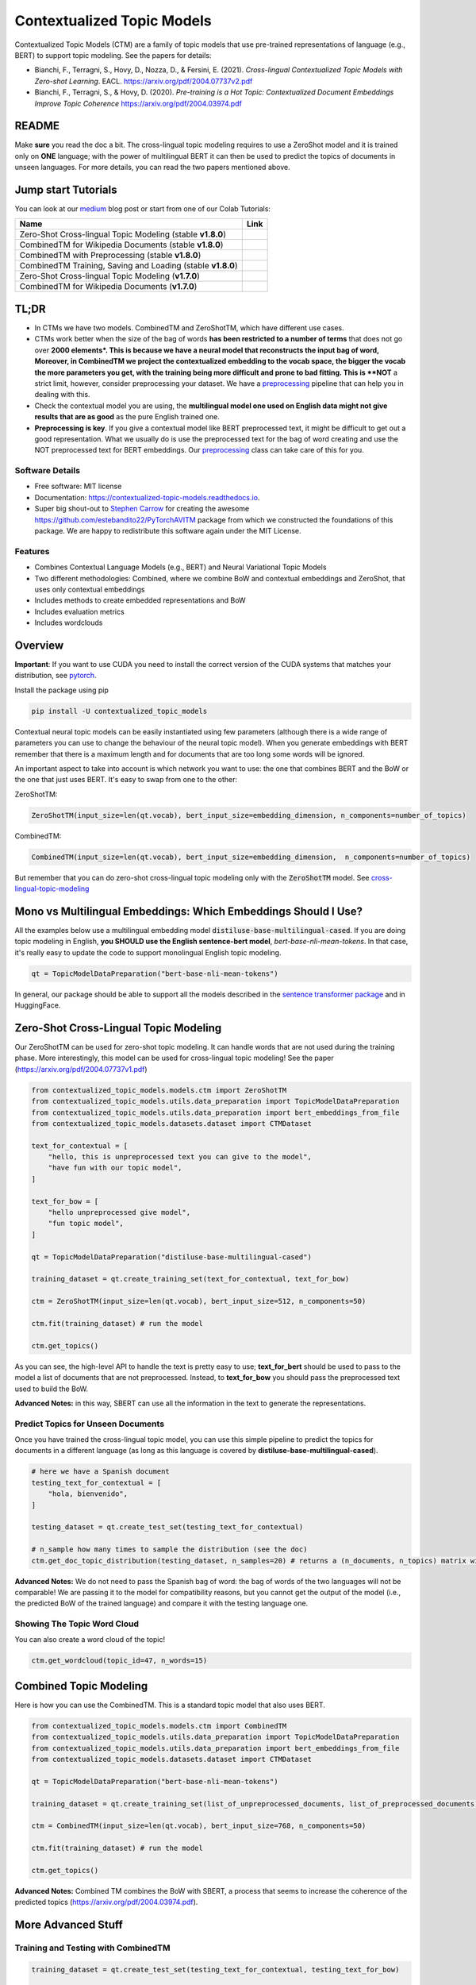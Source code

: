 ===========================
Contextualized Topic Models
===========================

.. image:: https://img.shields.io/pypi/v/contextualized_topic_models.svg
        :target: https://pypi.python.org/pypi/contextualized_topic_models

.. image:: https://github.com/MilaNLProc/contextualized-topic-models/workflows/Python%20package/badge.svg
        :target: https://github.com/MilaNLProc/contextualized-topic-models/actions

.. image:: https://readthedocs.org/projects/contextualized-topic-models/badge/?version=latest
        :target: https://contextualized-topic-models.readthedocs.io/en/latest/?badge=latest
        :alt: Documentation Status

.. image:: https://img.shields.io/github/contributors/MilaNLProc/contextualized-topic-models
        :target: https://github.com/MilaNLProc/contextualized-topic-models/graphs/contributors/
        :alt: Contributors

.. image:: https://img.shields.io/badge/License-MIT-blue.svg
        :target: https://lbesson.mit-license.org/
        :alt: License

.. image:: https://pepy.tech/badge/contextualized-topic-models
        :target: https://pepy.tech/project/contextualized-topic-models
        :alt: Downloads

.. image:: https://colab.research.google.com/assets/colab-badge.svg
    :target: https://colab.research.google.com/drive/1-KZ7bwS7eM24Q4dbIBEv2C4gC-6xWOmB?usp=sharing
    :alt: Open In Colab
    
.. image:: https://raw.githubusercontent.com/aleen42/badges/master/src/medium.svg
    :target: https://fbvinid.medium.com/contextualized-topic-modeling-with-python-eacl2021-eacf6dfa576
    :alt: Medium Blog Post

Contextualized Topic Models (CTM) are a family of topic models that use pre-trained representations of language (e.g., BERT) to
support topic modeling. See the papers for details:

* Bianchi, F., Terragni, S., Hovy, D., Nozza, D., & Fersini, E. (2021). `Cross-lingual Contextualized Topic Models with Zero-shot Learning`. EACL. https://arxiv.org/pdf/2004.07737v2.pdf
* Bianchi, F., Terragni, S., & Hovy, D. (2020). `Pre-training is a Hot Topic: Contextualized Document Embeddings Improve Topic Coherence` https://arxiv.org/pdf/2004.03974.pdf


.. image:: https://raw.githubusercontent.com/MilaNLProc/contextualized-topic-models/master/img/logo.png
   :align: center
   :width: 200px

README
------

Make **sure** you read the doc a bit.
The cross-lingual topic modeling requires to use a ZeroShot model and it is trained only on **ONE** language;
with the power of multilingual BERT it can then be used to predict the topics of documents in unseen languages.
For more details, you can read the two papers mentioned above.


Jump start Tutorials
--------------------

You can look at our `medium`_ blog post or start from one of our Colab Tutorials:


.. |colab118| image:: https://colab.research.google.com/assets/colab-badge.svg
    :target: https://colab.research.google.com/drive/1wVWHe8xHasnUbzNs40MwlkJsUhvN98se?usp=sharing
    :alt: Open In Colab

.. |colab218| image:: https://colab.research.google.com/assets/colab-badge.svg
    :target: https://colab.research.google.com/drive/1przCw0lBhFUcUofZBfRNWE7Q8e9kXExo?usp=sharing
    :alt: Open In Colab

.. |colab1new| image:: https://colab.research.google.com/assets/colab-badge.svg
    :target: https://colab.research.google.com/drive/1GCKpfu6ZfyVTk9_FovxnyH48OkNIYOIb?usp=sharing
    :alt: Open In Colab

.. |colabzt18| image:: https://colab.research.google.com/assets/colab-badge.svg
    :target: https://colab.research.google.com/drive/13YhYgJN9EjSQw5bsZYzMaaiNKQpt_SQn?usp=sharing
    :alt: Open In Colab

.. |colabzt| image:: https://colab.research.google.com/assets/colab-badge.svg
    :target: https://colab.research.google.com/drive/13YhYgJN9EjSQw5bsZYzMaaiNKQpt_SQn?usp=sharing
    :alt: Open In Colab

.. |colabts| image:: https://colab.research.google.com/assets/colab-badge.svg
    :target: https://colab.research.google.com/drive/1euxW3ya3_PX6Kj1tnCNrIQ7pjZIODsB6?usp=sharing
    :alt: Open In Colab



+----------------------------------------------------------------+--------------------+
| Name                                                           | Link               |
+================================================================+====================+
| Zero-Shot Cross-lingual Topic Modeling (stable **v1.8.0**)     | |colabzt18|        |
+----------------------------------------------------------------+--------------------+
| CombinedTM for Wikipedia Documents (stable **v1.8.0**)         | |colab118|         |
+----------------------------------------------------------------+--------------------+
| CombinedTM with Preprocessing (stable **v1.8.0**)              | |colab218|         |
+----------------------------------------------------------------+--------------------+
| CombinedTM Training, Saving and Loading (stable **v1.8.0**)    | |colabts|          |
+----------------------------------------------------------------+--------------------+
| Zero-Shot Cross-lingual Topic Modeling (**v1.7.0**)            | |colabzt|          |
+----------------------------------------------------------------+--------------------+
| CombinedTM for Wikipedia Documents (**v1.7.0**)                | |colab1new|        |
+----------------------------------------------------------------+--------------------+

TL;DR
-----

+ In CTMs we have two models. CombinedTM and ZeroShotTM, which have different use cases.
+ CTMs work better when the size of the bag of words **has been restricted to a number of terms** that does not go over **2000 elements*. This is because we have a neural model that reconstructs the input bag of word, Moreover, in CombinedTM we project the contextualized embedding to the vocab space, the bigger the vocab the more parameters you get, with the training being more difficult and prone to bad fitting. This is **NOT** a strict limit, however, consider preprocessing your dataset. We have a preprocessing_ pipeline that can help you in dealing with this.
+ Check the contextual model you are using, the **multilingual model one used on English data might not give results that are as good** as the pure English trained one.
+ **Preprocessing is key**. If you give a contextual model like BERT preprocessed text, it might be difficult to get out a good representation. What we usually do is use the preprocessed text for the bag of word creating and use the NOT preprocessed text for BERT embeddings. Our preprocessing_ class can take care of this for you.


Software Details
~~~~~~~~~~~~~~~~

* Free software: MIT license
* Documentation: https://contextualized-topic-models.readthedocs.io.
* Super big shout-out to `Stephen Carrow`_ for creating the awesome https://github.com/estebandito22/PyTorchAVITM package from which we constructed the foundations of this package. We are happy to redistribute this software again under the MIT License.


Features
~~~~~~~~

* Combines Contextual Language Models (e.g., BERT) and Neural Variational Topic Models
* Two different methodologies: Combined, where we combine BoW and contextual embeddings and ZeroShot, that uses only contextual embeddings
* Includes methods to create embedded representations and BoW
* Includes evaluation metrics
* Includes wordclouds


Overview
--------

**Important**: If you want to use CUDA you need to install the correct version of
the CUDA systems that matches your distribution, see pytorch_.

Install the package using pip

.. code-block:: bash

    pip install -U contextualized_topic_models

Contextual neural topic models can be easily instantiated using few parameters (although there is a wide range of
parameters you can use to change the behaviour of the neural topic model). When you generate
embeddings with BERT remember that there is a maximum length and for documents that are too long some words will be ignored.

An important aspect to take into account is which network you want to use: the one that combines BERT and the BoW or the one that just uses BERT.
It's easy to swap from one to the other:

ZeroShotTM:

.. code-block:: python

    ZeroShotTM(input_size=len(qt.vocab), bert_input_size=embedding_dimension, n_components=number_of_topics)

CombinedTM:

.. code-block:: python

    CombinedTM(input_size=len(qt.vocab), bert_input_size=embedding_dimension,  n_components=number_of_topics)


But remember that you can do zero-shot cross-lingual topic modeling only with the :code:`ZeroShotTM` model. See cross-lingual-topic-modeling_

Mono vs Multilingual Embeddings: Which Embeddings Should I Use?
----------------------------------------------------------------

All the examples below use a multilingual embedding model :code:`distiluse-base-multilingual-cased`.
If you are doing topic modeling in English, **you SHOULD use the English sentence-bert model**, `bert-base-nli-mean-tokens`. In that case,
it's really easy to update the code to support monolingual English topic modeling.

.. code-block:: python

    qt = TopicModelDataPreparation("bert-base-nli-mean-tokens")

In general, our package should be able to support all the models described in the `sentence transformer package <https://github.com/UKPLab/sentence-transformers>`_ and in HuggingFace.

Zero-Shot Cross-Lingual Topic Modeling
--------------------------------------

Our ZeroShotTM can be used for zero-shot topic modeling. It can handle words that are not used during the training phase.
More interestingly, this model can be used for cross-lingual topic modeling! See the paper (https://arxiv.org/pdf/2004.07737v1.pdf)

.. code-block:: python

    from contextualized_topic_models.models.ctm import ZeroShotTM
    from contextualized_topic_models.utils.data_preparation import TopicModelDataPreparation
    from contextualized_topic_models.utils.data_preparation import bert_embeddings_from_file
    from contextualized_topic_models.datasets.dataset import CTMDataset

    text_for_contextual = [
        "hello, this is unpreprocessed text you can give to the model",
        "have fun with our topic model",
    ]

    text_for_bow = [
        "hello unpreprocessed give model",
        "fun topic model",
    ]

    qt = TopicModelDataPreparation("distiluse-base-multilingual-cased")

    training_dataset = qt.create_training_set(text_for_contextual, text_for_bow)

    ctm = ZeroShotTM(input_size=len(qt.vocab), bert_input_size=512, n_components=50)

    ctm.fit(training_dataset) # run the model

    ctm.get_topics()


As you can see, the high-level API to handle the text is pretty easy to use;
**text_for_bert** should be used to pass to the model a list of documents that are not preprocessed.
Instead, to **text_for_bow** you should pass the preprocessed text used to build the BoW.

**Advanced Notes:** in this way, SBERT can use all the information in the text to generate the representations.

Predict Topics for Unseen Documents
~~~~~~~~~~~~~~~~~~~~~~~~~~~~~~~~~~~

Once you have trained the cross-lingual topic model,
you can use this simple pipeline to predict the topics for documents in a different language (as long as this language
is covered by **distiluse-base-multilingual-cased**).

.. code-block:: python

    # here we have a Spanish document
    testing_text_for_contextual = [
        "hola, bienvenido",
    ]

    testing_dataset = qt.create_test_set(testing_text_for_contextual)

    # n_sample how many times to sample the distribution (see the doc)
    ctm.get_doc_topic_distribution(testing_dataset, n_samples=20) # returns a (n_documents, n_topics) matrix with the topic distribution of each document

**Advanced Notes:** We do not need to pass the Spanish bag of word: the bag of words of the two languages will not be comparable! We are passing it to the model for compatibility reasons, but you cannot get
the output of the model (i.e., the predicted BoW of the trained language) and compare it with the testing language one.

Showing The Topic Word Cloud
~~~~~~~~~~~~~~~~~~~~~~~~~~~~

You can also create a word cloud of the topic!

.. code-block:: python

    ctm.get_wordcloud(topic_id=47, n_words=15)

.. image:: https://raw.githubusercontent.com/MilaNLProc/contextualized-topic-models/master/img/displaying_topic.png
   :align: center
   :width: 400px


Combined Topic Modeling
-----------------------

Here is how you can use the CombinedTM. This is a standard topic model that also uses BERT.

.. code-block:: python

    from contextualized_topic_models.models.ctm import CombinedTM
    from contextualized_topic_models.utils.data_preparation import TopicModelDataPreparation
    from contextualized_topic_models.utils.data_preparation import bert_embeddings_from_file
    from contextualized_topic_models.datasets.dataset import CTMDataset

    qt = TopicModelDataPreparation("bert-base-nli-mean-tokens")

    training_dataset = qt.create_training_set(list_of_unpreprocessed_documents, list_of_preprocessed_documents)

    ctm = CombinedTM(input_size=len(qt.vocab), bert_input_size=768, n_components=50)

    ctm.fit(training_dataset) # run the model

    ctm.get_topics()


**Advanced Notes:** Combined TM combines the BoW with SBERT, a process that seems to increase
the coherence of the predicted topics (https://arxiv.org/pdf/2004.03974.pdf).

More Advanced Stuff
-------------------

Training and Testing with CombinedTM
~~~~~~~~~~~~~~~~~~~~~~~~~~~~~~~~~~~~

.. code-block:: python

    training_dataset = qt.create_test_set(testing_text_for_contextual, testing_text_for_bow)

    # n_sample how many times to sample the distribution (see the doc)
    ctm.get_doc_topic_distribution(testing_dataset, n_samples=20)


Can I load my own embeddings?
~~~~~~~~~~~~~~~~~~~~~~~~~~~~~

Sure, here is a snippet that can help you. You need to create the embeddings (for bow and contextualized) and you also need
to have the vocab and an id2token dictionary (maps integers ids to words).

.. code-block:: python

    qt = TopicModelDataPreparation()

    training_dataset = qt.load(contextualized_embeddings, bow_embeddings, id2token)
    ctm = CombinedTM(input_size=len(vocab), bert_input_size=768, n_components=50)
    ctm.fit(training_dataset) # run the model
    ctm.get_topics()

You can give a look at the code we use in the TopicModelDataPreparation object to get an idea on how to create everything from scratch.
For example:

.. code-block:: python

        vectorizer = CountVectorizer() #from sklearn

        train_bow_embeddings = vectorizer.fit_transform(text_for_bow)
        train_contextualized_embeddings = bert_embeddings_from_list(text_for_contextual, "chosen_contextualized_model")
        vocab = vectorizer.get_feature_names()
        id2token = {k: v for k, v in zip(range(0, len(vocab)), vocab)}

Evaluation
~~~~~~~~~~

We have also included some of the metrics normally used in the evaluation of topic models, for example you can compute the coherence of your
topics using NPMI using our simple and high-level API.

.. code-block:: python

    from contextualized_topic_models.evaluation.measures import CoherenceNPMI

    with open('preprocessed_documents.txt', "r") as fr:
        texts = [doc.split() for doc in fr.read().splitlines()] # load text for NPMI

    npmi = CoherenceNPMI(texts=texts, topics=ctm.get_topic_lists(10))
    npmi.score()


Preprocessing
~~~~~~~~~~~~~

Do you need a quick script to run the preprocessing pipeline? We got you covered! Load your documents
and then use our SimplePreprocessing class. It will automatically filter infrequent words and remove documents
that are empty after training. The preprocess method will return the preprocessed and the unpreprocessed documents.
We generally use the unpreprocessed for BERT and the preprocessed for the Bag Of Word.

.. code-block:: python

    from contextualized_topic_models.utils.preprocessing import WhiteSpacePreprocessing

    documents = [line.strip() for line in open("unpreprocessed_documents.txt").readlines()]
    sp = WhiteSpacePreprocessing(documents)
    preprocessed_documents, unpreprocessed_documents, vocab = sp.preprocess()


Development Team
----------------

* `Federico Bianchi`_ <f.bianchi@unibocconi.it> Bocconi University
* `Silvia Terragni`_ <s.terragni4@campus.unimib.it> University of Milan-Bicocca
* `Dirk Hovy`_ <dirk.hovy@unibocconi.it> Bocconi University

EACL2021 Paper
--------------

ZeroShotTM is going to appear at EACL2021! If you want to replicate our results, you can use our code. You will find the W1 dataset in the colab and here: https://github.com/vinid/data, if you need the W2 dataset, send us an email (it is a bit bigger than W1 and we could not upload it on github).

References
----------

If you use this in a research work please cite these papers:

ZeroShotTM

::

    @inproceedings{bianchi2020crosslingual,
        title={Cross-lingual Contextualized Topic Models with Zero-shot Learning},
        author={Federico Bianchi and Silvia Terragni and Dirk Hovy and Debora Nozza and Elisabetta Fersini},
        booktitle={EACL},
        year={2021}
    }

CombinedTM

::

    @article{bianchi2020pretraining,
        title={Pre-training is a Hot Topic: Contextualized Document Embeddings Improve Topic Coherence},
        author={Federico Bianchi and Silvia Terragni and Dirk Hovy},
        year={2020},
       journal={arXiv preprint arXiv:2004.03974},
    }

ZeroShot Topic Model
--------------------

.. image:: https://raw.githubusercontent.com/MilaNLProc/contextualized-topic-models/master/img/lm_topic_model_multilingual.png
   :target: https://raw.githubusercontent.com/MilaNLProc/contextualized-topic-models/master/img/lm_topic_model_multilingual.png
   :align: center
   :width: 400px

Combined Topic Model
--------------------

.. image:: https://raw.githubusercontent.com/MilaNLProc/contextualized-topic-models/master/img/lm_topic_model.png
   :target: https://raw.githubusercontent.com/MilaNLProc/contextualized-topic-models/master/img/lm_topic_model.png
   :align: center
   :width: 400px


Credits
-------


This package was created with Cookiecutter_ and the `audreyr/cookiecutter-pypackage`_ project template.
To ease the use of the library we have also included the `rbo`_ package, all the rights reserved to the author of that package.

Note
----

Remember that this is a research tool :)

.. _pytorch: https://pytorch.org/get-started/locally/
.. _Cookiecutter: https://github.com/audreyr/cookiecutter
.. _preprocessing: https://github.com/MilaNLProc/contextualized-topic-models#preprocessing
.. _cross-lingual-topic-modeling: https://github.com/MilaNLProc/contextualized-topic-models#cross-lingual-topic-modeling
.. _`audreyr/cookiecutter-pypackage`: https://github.com/audreyr/cookiecutter-pypackage
.. _`Stephen Carrow` : https://github.com/estebandito22
.. _`rbo` : https://github.com/dlukes/rbo
.. _Federico Bianchi: https://federicobianchi.io
.. _Silvia Terragni: https://silviatti.github.io/
.. _Dirk Hovy: https://dirkhovy.com/
.. _medium: https://fbvinid.medium.com/contextualized-topic-modeling-with-python-eacl2021-eacf6dfa576

